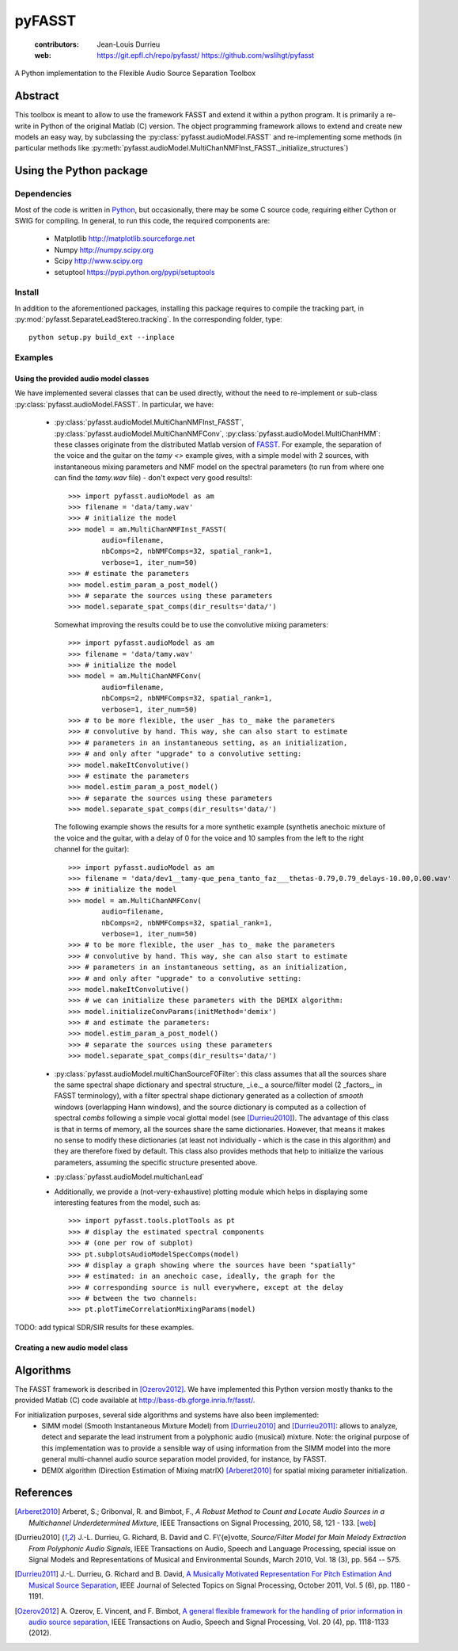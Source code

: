 =======
pyFASST
=======

 :contributors: Jean-Louis Durrieu
 :web: https://git.epfl.ch/repo/pyfasst/ https://github.com/wslihgt/pyfasst

A Python implementation to the Flexible Audio Source Separation Toolbox

Abstract
========
This toolbox is meant to allow to use the framework FASST and extend it within a python program. It is primarily a re-write in Python of the original Matlab (C) version. The object programming framework allows to extend and create new models an easy way, by subclassing the :py:class:`pyfasst.audioModel.FASST` and re-implementing some methods (in particular methods like :py:meth:`pyfasst.audioModel.MultiChanNMFInst_FASST._initialize_structures`)

Using the Python package
========================

Dependencies
------------

Most of the code is written in `Python <http://www.python.org>`_, but occasionally, there may be some C source code, requiring either Cython or SWIG for compiling. In general, to run this code, the required components are:

  * Matplotlib http://matplotlib.sourceforge.net 
  * Numpy http://numpy.scipy.org
  * Scipy http://www.scipy.org
  * setuptool https://pypi.python.org/pypi/setuptools

Install
-------

In addition to the aforementioned packages, installing this package requires to compile the tracking part, in :py:mod:`pyfasst.SeparateLeadStereo.tracking`. In the corresponding folder, type::

  python setup.py build_ext --inplace

Examples
--------

Using the provided audio model classes
^^^^^^^^^^^^^^^^^^^^^^^^^^^^^^^^^^^^^^

We have implemented several classes that can be used directly, without the need to re-implement or sub-class :py:class:`pyfasst.audioModel.FASST`. In particular, we have:

 * :py:class:`pyfasst.audioModel.MultiChanNMFInst_FASST`, :py:class:`pyfasst.audioModel.MultiChanNMFConv`, :py:class:`pyfasst.audioModel.MultiChanHMM`: these classes originate from the distributed Matlab version of FASST_. For example, the separation of the voice and the guitar on the `tamy <>` example gives, with a simple model with 2 sources, with instantaneous mixing parameters and NMF model on the spectral parameters (to run from where one can find the `tamy.wav` file) - don't expect very good results!::

    >>> import pyfasst.audioModel as am
    >>> filename = 'data/tamy.wav'
    >>> # initialize the model
    >>> model = am.MultiChanNMFInst_FASST(
            audio=filename,
            nbComps=2, nbNMFComps=32, spatial_rank=1,
            verbose=1, iter_num=50)
    >>> # estimate the parameters
    >>> model.estim_param_a_post_model()
    >>> # separate the sources using these parameters
    >>> model.separate_spat_comps(dir_results='data/')

   Somewhat improving the results could be to use the convolutive mixing parameters::
  
    >>> import pyfasst.audioModel as am
    >>> filename = 'data/tamy.wav'
    >>> # initialize the model
    >>> model = am.MultiChanNMFConv(
            audio=filename,
            nbComps=2, nbNMFComps=32, spatial_rank=1,
            verbose=1, iter_num=50)
    >>> # to be more flexible, the user _has to_ make the parameters
    >>> # convolutive by hand. This way, she can also start to estimate
    >>> # parameters in an instantaneous setting, as an initialization, 
    >>> # and only after "upgrade" to a convolutive setting:
    >>> model.makeItConvolutive()
    >>> # estimate the parameters
    >>> model.estim_param_a_post_model()
    >>> # separate the sources using these parameters
    >>> model.separate_spat_comps(dir_results='data/')

   The following example shows the results for a more synthetic example (synthetis anechoic mixture of the voice and the guitar, with a delay of 0 for the voice and 10 samples from the left to the right channel for the guitar)::

    >>> import pyfasst.audioModel as am
    >>> filename = 'data/dev1__tamy-que_pena_tanto_faz___thetas-0.79,0.79_delays-10.00,0.00.wav'
    >>> # initialize the model
    >>> model = am.MultiChanNMFConv(
            audio=filename,
            nbComps=2, nbNMFComps=32, spatial_rank=1,
            verbose=1, iter_num=50)
    >>> # to be more flexible, the user _has to_ make the parameters
    >>> # convolutive by hand. This way, she can also start to estimate
    >>> # parameters in an instantaneous setting, as an initialization, 
    >>> # and only after "upgrade" to a convolutive setting:
    >>> model.makeItConvolutive()
    >>> # we can initialize these parameters with the DEMIX algorithm:
    >>> model.initializeConvParams(initMethod='demix')
    >>> # and estimate the parameters:
    >>> model.estim_param_a_post_model()
    >>> # separate the sources using these parameters
    >>> model.separate_spat_comps(dir_results='data/')

 * :py:class:`pyfasst.audioModel.multiChanSourceF0Filter`: this class assumes that all the sources share the same spectral shape dictionary and spectral structure, _i.e._ a source/filter model (2 _factors_, in FASST terminology), with a filter spectral shape dictionary generated as a collection of *smooth* windows (overlapping Hann windows), and the source dictionary is computed as a collection of spectral *combs* following a simple vocal glottal model (see [Durrieu2010]_). The advantage of this class is that in terms of memory, all the sources share the same dictionaries. However, that means it makes no sense to modify these dictionaries (at least not individually - which is the case in this algorithm) and they are therefore fixed by default. This class also provides methods that help to initialize the various parameters, assuming the specific structure presented above.

 * :py:class:`pyfasst.audioModel.multichanLead`

 * Additionally, we provide a (not-very-exhaustive) plotting module which helps in displaying some interesting features from the model, such as::

    >>> import pyfasst.tools.plotTools as pt
    >>> # display the estimated spectral components
    >>> # (one per row of subplot)
    >>> pt.subplotsAudioModelSpecComps(model)
    >>> # display a graph showing where the sources have been "spatially"
    >>> # estimated: in an anechoic case, ideally, the graph for the 
    >>> # corresponding source is null everywhere, except at the delay 
    >>> # between the two channels:
    >>> pt.plotTimeCorrelationMixingParams(model)

TODO: add typical SDR/SIR results for these examples.

Creating a new audio model class
^^^^^^^^^^^^^^^^^^^^^^^^^^^^^^^^

Algorithms
==========

The FASST framework is described in [Ozerov2012]_. We have implemented this Python version mostly thanks to the provided Matlab (C) code available at http://bass-db.gforge.inria.fr/fasst/. 

For initialization purposes, several side algorithms and systems have also been implemented:
  * SIMM model (Smooth Instantaneous Mixture Model) from [Durrieu2010]_ and [Durrieu2011]_: allows to analyze, detect and separate the lead instrument from a polyphonic audio (musical) mixture. Note: the original purpose of this implementation was to provide a sensible way of using information from the SIMM model into the more general multi-channel audio source separation model provided, for instance, by FASST. 
  
  * DEMIX algorithm (Direction Estimation of Mixing matrIX) [Arberet2010]_ for spatial mixing parameter initialization.

References
==========
.. [Arberet2010] Arberet, S.; Gribonval, R. and Bimbot, F., 
   `A Robust Method to Count and Locate Audio Sources in a Multichannel 
   Underdetermined Mixture`, IEEE Transactions on Signal Processing, 2010, 
   58, 121 - 133. [`web <http://infoscience.epfl.ch/record/150461/>`_]

.. [Durrieu2010] J.-L. Durrieu, G. Richard, B. David and C. F\\'{e}votte, 
   `Source/Filter Model for Main Melody Extraction From Polyphonic Audio 
   Signals`, IEEE Transactions on Audio, Speech and Language Processing, 
   special issue on Signal Models and Representations of Musical and 
   Environmental Sounds, March 2010, Vol. 18 (3), pp. 564 -- 575.

.. [Durrieu2011] J.-L. Durrieu, G. Richard and B. David, 
   `A Musically Motivated Representation For Pitch Estimation And Musical 
   Source Separation <http://www.durrieu.ch/research/jstsp2010.html>`_, 
   IEEE Journal of Selected Topics on Signal Processing, October 2011, 
   Vol. 5 (6), pp. 1180 - 1191.

.. [Ozerov2012] A. Ozerov, E. Vincent, and F. Bimbot, 
   `A general flexible framework for the handling of prior information in audio
   source separation <http://hal.inria.fr/hal-00626962/>`_, 
   IEEE Transactions on Audio, Speech and Signal Processing, Vol.  20 (4), 
   pp. 1118-1133 (2012).

.. _FASST: http://bass-db.gforge.inria.fr/fasst/
